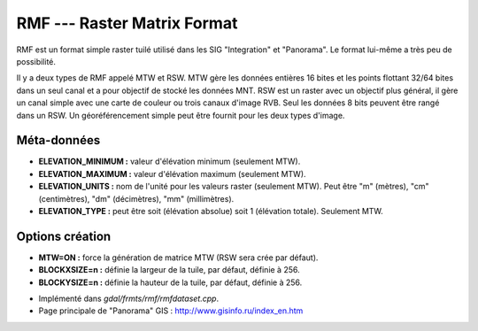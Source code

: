.. _`gdal.gdal.formats.rmf`:

=============================
RMF --- Raster Matrix Format
=============================

RMF est un format simple raster tuilé utilisé dans les SIG "Integration" et 
"Panorama". Le format lui-même a très peu de possibilité.

Il y a deux types de RMF appelé MTW et RSW. MTW gère les données entières 16 
bites et les points flottant 32/64 bites dans un seul canal et a pour objectif 
de stocké les données MNT. RSW est un raster avec un objectif plus général, il 
gère un canal simple avec une carte de couleur ou trois canaux d'image RVB. Seul 
les données 8 bits peuvent être rangé dans un RSW. Un géoréférencement simple 
peut être fournit pour les deux types d'image.

Méta-données
=============

* **ELEVATION_MINIMUM :** valeur d'élévation minimum (seulement MTW).
* **ELEVATION_MAXIMUM :** valeur d'élévation maximum (seulement MTW).
* **ELEVATION_UNITS :** nom de l'unité pour les valeurs raster (seulement 
  MTW). Peut être "m" (mètres), "cm" (centimètres), "dm" (décimètres), "mm" 
  (millimètres).
* **ELEVATION_TYPE :** peut être soit (élévation absolue) soit 1 (élévation 
  totale). Seulement MTW.

Options création
=================

* **MTW=ON :** force la génération de matrice MTW (RSW sera crée par défaut).
* **BLOCKXSIZE=n :** définie la largeur de la tuile, par défaut, définie à 256.
* **BLOCKYSIZE=n :** définie la hauteur de la tuile, par défaut, définie à 256.

.. seealso::

* Implémenté dans *gdal/frmts/rmf/rmfdataset.cpp*.
* Page principale de "Panorama" GIS : http://www.gisinfo.ru/index_en.htm

.. yjacolin at free.fr, Yves Jacolin -2009/03/09 21:46 (trunk 15709)
